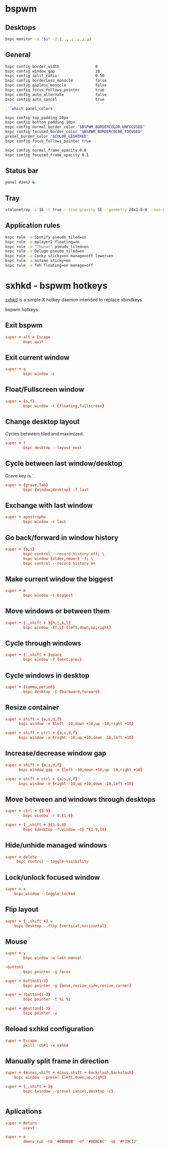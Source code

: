 * bspwm
:PROPERTIES:
:tangle: ~/.config/bspwm/bspwmrc
:mkdirp: true
:shebang: #!/bin/sh
:END:

** Desktops

#+BEGIN_SRC sh
  bspc monitor -n "$i" -d {⡀,⡄,⡆,⣤,⣴,⣶}
#+END_SRC

** General

#+BEGIN_SRC sh
  bspc config border_width                8
  bspc config window_gap                  20
  bspc config split_ratio                 0.50
  bspc config borderless_monocle          false
  bspc config gapless_monocle             false
  bspc config focus_follows_pointer       true
  bspc config auto_alternate              false
  bspc config auto_cancel                 true

  . `which panel_colors`

  bspc config top_padding 20px
  bspc config bottom_padding 10px
  bspc config normal_border_color "$BSPWM_BORDERCOLOR_UNFOCUSED"
  bspc config focused_border_color "$BSPWM_BORDERCOLOR_FOCUSED"
  presel_border_color "$COLOR_LIGHTRED"
  bspc config focus_follows_pointer true

  bspc config normal_frame_opacity 0.0
  bspc config focused_frame_opacity 0.1
#+END_SRC

** Status bar

#+BEGIN_SRC sh
  panel dzen2 &
#+END_SRC

** Tray

#+BEGIN_SRC sh
  stalonetray -i 16 -t true --icon-gravity SE --geometry 20x1-0-0 --max-geometry 30x1-0-0 --kludges force_icons_size &
#+END_SRC

** Application rules

#+BEGIN_SRC sh
  bspc rule -a Spotify pseudo_tiled=on
  bspc rule -a mplayer2 floating=on
  bspc rule -a "Thunar" pseudo_tiled=on
  bspc rule -a Deluge pseudo_tiled=on
  bspc rule -a Conky sticky=on manage=off lower=on
  bspc rule -a astime sticky=on
  bspc rule -a feh floating=on manage=off
#+END_SRC

* sxhkd - bspwm hotkeys
:PROPERTIES:
:tangle: ~/.config/sxhkd/sxhkdrc
:mkdirp: true
:END:

[[https://github.com/baskerville/sxhkd][sxhkd]] is a simple X hotkey daemon intended to replace xbindkeys.

bspwm hotkeys:

** Exit bspwm
#+BEGIN_SRC conf
  super + alt + Escape
          bspc quit
#+END_SRC

** Exit current window
#+BEGIN_SRC conf
  super + q
          bspc window -c
#+END_SRC

** Float/Fullscreen window
#+BEGIN_SRC conf
  super + {s,f}
          bspc window -t {floating,fullscreen}
#+END_SRC

** Change desktop layout
Cycles betweem tiled and maximized.

#+BEGIN_SRC conf
  super + t
          bspc desktop --layout next
#+END_SRC

** Cycle between last window/desktop
Grave key is =`=.

#+BEGIN_SRC conf
  super + {grave,Tab}
          bspc {window,desktop} -f last
#+END_SRC

** Exchange with last window
#+BEGIN_SRC conf
  super + apostrophe
          bspc window -s last
#+END_SRC

** Go back/forward in window history
#+BEGIN_SRC conf
  super + {o,i}
          bspc control --record-history off; \
          bspc window {older,newer} -f; \
          bspc control --record-history on
#+END_SRC

** Make current window the biggest
#+BEGIN_SRC conf
  super + m
          bspc window -s biggest
#+END_SRC

** Move windows or between them
#+BEGIN_SRC conf
  super + {_,shift + }{h,j,k,l}
          bspc window -{f,s} {left,down,up,right}
#+END_SRC

** Cycle through windows

#+BEGIN_SRC conf
  super + {_,shift + }space
          bspc window -f {next,prev}
#+END_SRC

** Cycle windows in desktop

#+BEGIN_SRC conf
  super + {comma,period}
          bspc desktop -C {backward,forward}
#+END_SRC


** Resize container

#+BEGIN_SRC conf
  super + shift + {a,s,d,f}
        bspc window -e {left -10,down +10,up -10,right +10}

  super + shift + ctrl + {a,s,d,f}
        bspc window -e {right -10,up +10,down -10,left +10}
#+END_SRC

** Increase/decrease window gap

#+BEGIN_SRC conf
  super + shift + {a,s,d,f}
        bspc window_gap -e {left -10,down +10,up -10,right +10}

  super + shift + ctrl + {a,s,d,f}
        bspc window -e {right -10,up +10,down -10,left +10}
#+END_SRC

** Move between and windows through desktops
#+BEGIN_SRC conf
  super + ctrl + {1-9}
          bspc window -r 0.{1-9}

  super + {_,shift + }{1-9,0}
          bspc {desktop -f,window -d} ^{1-9,10}
#+END_SRC

** Hide/unhide managed windows
#+BEGIN_SRC conf
  super + delete
       bspc control --toggle-visibility
#+END_SRC

** Lock/unlock focused window
#+BEGIN_SRC conf
  super + x
      bspc window --toggle locked
#+END_SRC

** Flip layout
#+BEGIN_SRC conf
  super + {_,shift +} v
      bspc desktop --flip {vertical,horizontal}
#+END_SRC

** Mouse

#+BEGIN_SRC conf
  super + y
          bspc window -w last.manual

  ~button1
          bspc pointer -g focus

  super + button{1-3}
          bspc pointer -g {move,resize_side,resize_corner}

  super + !button{1-3}
          bspc pointer -t %i %i

  super + @button{1-3}
          bspc pointer -u
#+END_SRC

** Reload sxhkd configuration

#+BEGIN_SRC conf
  super + Escape
          pkill -USR1 -x sxhkd
#+END_SRC


** Manually split frame in direction

#+BEGIN_SRC conf
  super + {minus,shift + minus,shift + backslash,backslash}
      bspc window --presel {left,down,up,right}

  super + {_,shift + }g
          bspc {window --presel cancel,desktop -c}

#+END_SRC
#+BEGIN_SRC conf
#+END_SRC

** Aplications

#+BEGIN_SRC conf
  super + Return
          urxvt

  super + e
          dmenu_run -nb '#0B0B0B' -nf '#BCBCBC' -sb '#F39C12'
#+END_SRC
